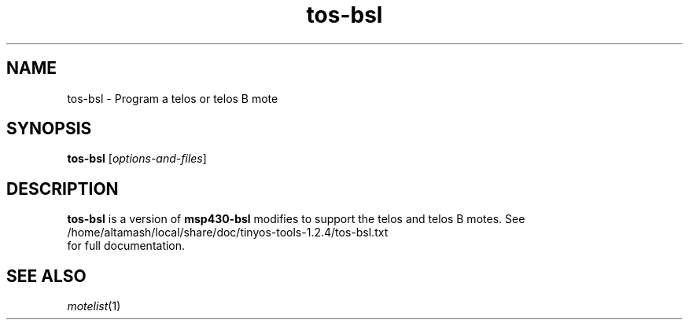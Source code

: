 .TH tos-bsl 1 "Feb 3, 2006"
.LO 1
.SH NAME

tos-bsl - Program a telos or telos B mote
.SH SYNOPSIS

\fBtos-bsl\fR [\fIoptions-and-files\fR]
.SH DESCRIPTION

\fBtos-bsl\fR is a version of \fBmsp430-bsl\fR modifies to support the
telos and telos B motes. See 
  /home/altamash/local/share/doc/tinyos-tools-1.2.4/tos-bsl.txt
.br
for full documentation.
.SH SEE ALSO

.IR motelist (1)
